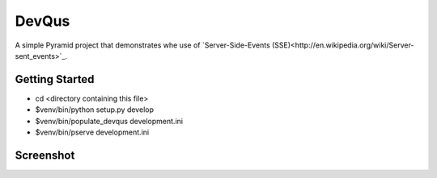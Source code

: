 DevQus
============

A simple Pyramid project that demonstrates whe use of `Server-Side-Events (SSE)<http://en.wikipedia.org/wiki/Server-sent_events>`_.

Getting Started
---------------

- cd <directory containing this file>

- $venv/bin/python setup.py develop

- $venv/bin/populate_devqus development.ini

- $venv/bin/pserve development.ini

Screenshot
---------------

.. image:: http://github.marconijr.com/devqus/devqus.png
